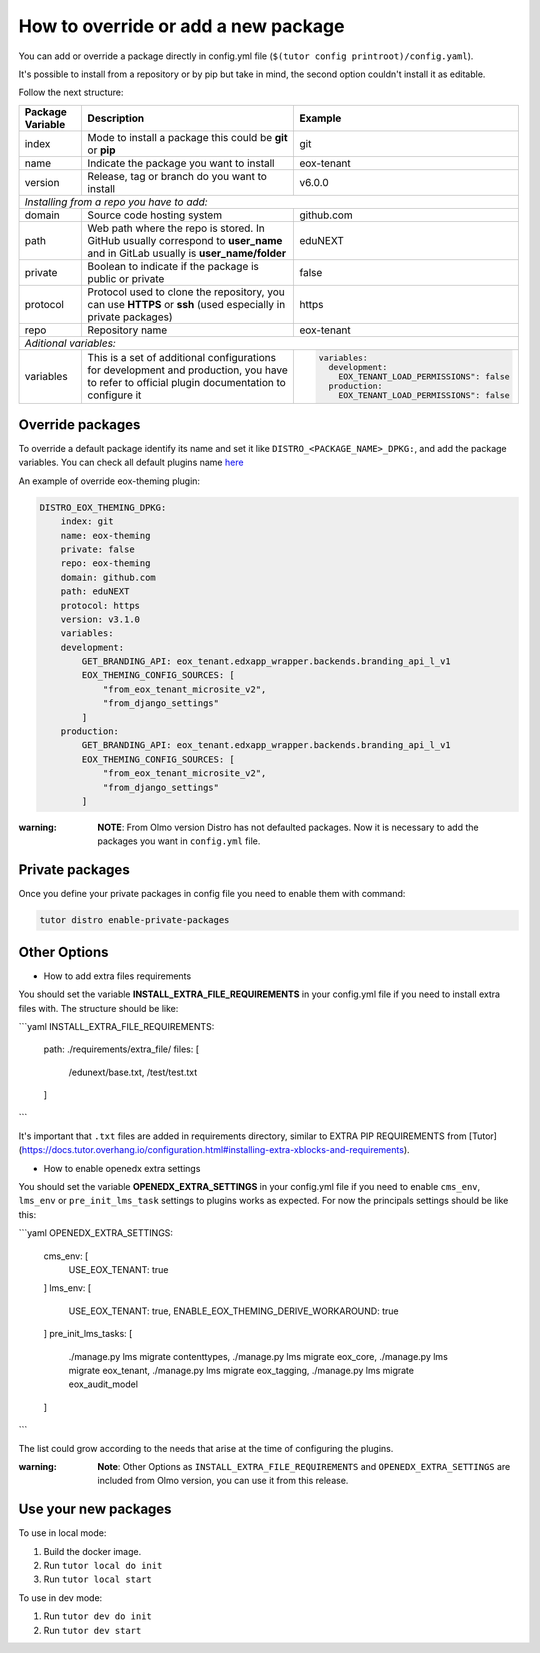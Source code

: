 How to override or add a new package
====================================

You can add or override a package directly in config.yml file (``$(tutor config printroot)/config.yaml``).

It's possible to install from a repository or by pip but take in mind, the second option couldn't install it as editable.

Follow the next structure:

+------------------------------------------------------------+-----------------------------------------------------------------------------------------------------------------------------------------------+---------------------------------------------------------------------------------+
| Package Variable                                           | Description                                                                                                                                   | Example                                                                         |
+============================================================+===============================================================================================================================================+=================================================================================+
| index                                                      | Mode to install a package this could be **git** or **pip**                                                                                    | git                                                                             |
+------------------------------------------------------------+-----------------------------------------------------------------------------------------------------------------------------------------------+---------------------------------------------------------------------------------+
| name                                                       | Indicate the package you want to install                                                                                                      | eox-tenant                                                                      |
+------------------------------------------------------------+-----------------------------------------------------------------------------------------------------------------------------------------------+---------------------------------------------------------------------------------+
| version                                                    | Release, tag or branch do you want to install                                                                                                 | v6.0.0                                                                          |
+------------------------------------------------------------+-----------------------------------------------------------------------------------------------------------------------------------------------+---------------------------------------------------------------------------------+
| *Installing from a repo you have to add:*                                                                                                                                                                                                                                                    |
+------------------------------------------------------------+-----------------------------------------------------------------------------------------------------------------------------------------------+---------------------------------------------------------------------------------+
| domain                                                     | Source code hosting system                                                                                                                    | github.com                                                                      |
+------------------------------------------------------------+-----------------------------------------------------------------------------------------------------------------------------------------------+---------------------------------------------------------------------------------+
| path                                                       | Web path where the repo is stored. In GitHub usually correspond to **user_name** and in GitLab usually is **user_name/folder**                | eduNEXT                                                                         |
+------------------------------------------------------------+-----------------------------------------------------------------------------------------------------------------------------------------------+---------------------------------------------------------------------------------+
| private                                                    | Boolean to indicate if the package is public or private                                                                                       | false                                                                           |
+------------------------------------------------------------+-----------------------------------------------------------------------------------------------------------------------------------------------+---------------------------------------------------------------------------------+
| protocol                                                   | Protocol used to clone the repository, you can use **HTTPS** or **ssh** (used especially in private packages)                                 | https                                                                           |
+------------------------------------------------------------+-----------------------------------------------------------------------------------------------------------------------------------------------+---------------------------------------------------------------------------------+
| repo                                                       | Repository name                                                                                                                               | eox-tenant                                                                      |
+------------------------------------------------------------+-----------------------------------------------------------------------------------------------------------------------------------------------+---------------------------------------------------------------------------------+
| *Aditional variables:*                                                                                                                                                                                                                                                                       |
+------------------------------------------------------------+-----------------------------------------------------------------------------------------------------------------------------------------------+---------------------------------------------------------------------------------+
| variables                                                  | This is a set of additional configurations for development and production, you have to refer to official plugin documentation to configure it | .. code-block:: yml                                                             |
|                                                            |                                                                                                                                               |                                                                                 |
|                                                            |                                                                                                                                               |    variables:                                                                   |
|                                                            |                                                                                                                                               |      development:                                                               |
|                                                            |                                                                                                                                               |        EOX_TENANT_LOAD_PERMISSIONS": false                                      |
|                                                            |                                                                                                                                               |      production:                                                                |
|                                                            |                                                                                                                                               |        EOX_TENANT_LOAD_PERMISSIONS": false                                      |
+------------------------------------------------------------+-----------------------------------------------------------------------------------------------------------------------------------------------+---------------------------------------------------------------------------------+


Override packages
-----------------

To override a default package identify its name and set it like ``DISTRO_<PACKAGE_NAME>_DPKG:``, and add the package variables. You can check all default plugins name `here <./how_to_customize_distro.rst#plugins-or-packages>`_ 

An example of override eox-theming plugin:

.. code-block:: yml

    DISTRO_EOX_THEMING_DPKG:
        index: git
        name: eox-theming
        private: false
        repo: eox-theming
        domain: github.com
        path: eduNEXT
        protocol: https
        version: v3.1.0
        variables:
        development:
            GET_BRANDING_API: eox_tenant.edxapp_wrapper.backends.branding_api_l_v1
            EOX_THEMING_CONFIG_SOURCES: [
                "from_eox_tenant_microsite_v2",
                "from_django_settings"
            ]
        production:
            GET_BRANDING_API: eox_tenant.edxapp_wrapper.backends.branding_api_l_v1
            EOX_THEMING_CONFIG_SOURCES: [
                "from_eox_tenant_microsite_v2",
                "from_django_settings"
            ]

:warning: **NOTE**: From Olmo version Distro has not defaulted packages. Now it is necessary to add the packages you want in ``config.yml`` file.

Private packages
----------------

Once you define your private packages in config file you need to enable them with command:

.. code-block:: bash

    tutor distro enable-private-packages

Other Options
-------------

* How to add extra files requirements

You should set the variable **INSTALL_EXTRA_FILE_REQUIREMENTS** in your config.yml file if you need to install extra files with. The structure should be like:

```yaml
INSTALL_EXTRA_FILE_REQUIREMENTS:
  path: ./requirements/extra_file/
  files: [
    /edunext/base.txt,
    /test/test.txt
  ]
```

It's important that ``.txt`` files are added in requirements directory, similar to EXTRA PIP REQUIREMENTS from [Tutor](https://docs.tutor.overhang.io/configuration.html#installing-extra-xblocks-and-requirements).

* How to enable openedx extra settings

You should set the variable **OPENEDX_EXTRA_SETTINGS** in your config.yml file if you need to enable ``cms_env``, ``lms_env`` or ``pre_init_lms_task`` settings to plugins works as expected. For now the principals settings should be like this:

```yaml
OPENEDX_EXTRA_SETTINGS:
  cms_env: [
    USE_EOX_TENANT: true
  ]
  lms_env: [
    USE_EOX_TENANT: true,
    ENABLE_EOX_THEMING_DERIVE_WORKAROUND: true
  ]
  pre_init_lms_tasks: [
    ./manage.py lms migrate contenttypes,
    ./manage.py lms migrate eox_core,
    ./manage.py lms migrate eox_tenant,
    ./manage.py lms migrate eox_tagging,
    ./manage.py lms migrate eox_audit_model
  ]
```

The list could grow according to the needs that arise at the time of configuring the plugins.

:warning: **Note**: Other Options as ``INSTALL_EXTRA_FILE_REQUIREMENTS`` and ``OPENEDX_EXTRA_SETTINGS`` are included from Olmo version, you can use it from this release.

Use your new packages
----------------------

To use in local mode:

1. Build the docker image.
2. Run ``tutor local do init``
3. Run ``tutor local start``


To use in dev mode:

1. Run ``tutor dev do init``
2. Run ``tutor dev start``

